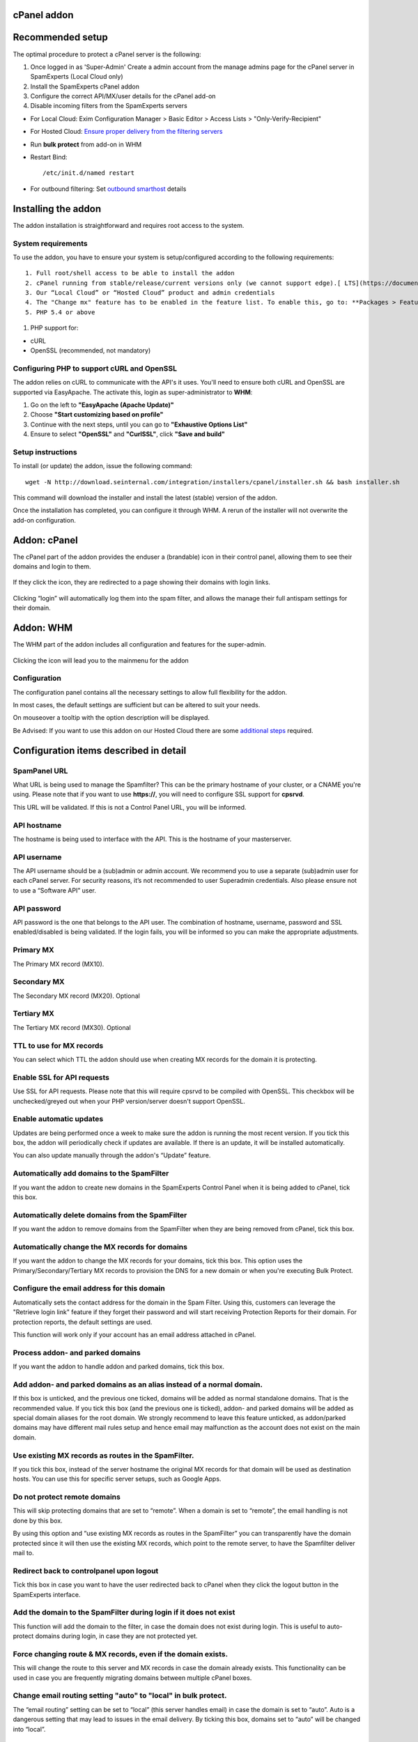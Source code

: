 .. _3-cPanel-addon:

cPanel addon
============

Recommended setup
=================

The optimal procedure to protect a cPanel server is the following:

1. Once logged in as 'Super-Admin' Create a admin account from the
   manage admins page for the cPanel server in SpamExperts (Local Cloud
   only)
2. Install the SpamExperts cPanel addon
3. Configure the correct API/MX/user details for the cPanel add-on
4. Disable incoming filters from the SpamExperts servers

-  For Local Cloud: Exim Configuration Manager > Basic Editor > Access
   Lists > "Only-Verify-Recipient"
-  For Hosted Cloud: `Ensure proper delivery from the filtering
   servers <https://my.spamexperts.com/kb/341/Ensure-proper-delivery-to-my-destination-server.html>`__

-  Run **bulk protect** from add-on in WHM
-  Restart Bind:

   ::


       /etc/init.d/named restart

-  For outbound filtering: Set `outbound
   smarthost <https://my.spamexperts.com/kb/40/Using-outgoing-as-a-smarthost.html#heading_toc_j_9>`__
   details

Installing the addon
====================

The addon installation is straightforward and requires root access to
the system.

System requirements
-------------------

To use the addon, you have to ensure your system is setup/configured
according to the following requirements:

::

    1. Full root/shell access to be able to install the addon
    2. cPanel running from stable/release/current versions only (we cannot support edge).[ LTS](https://documentation.cpanel.net/display/1144Docs/Update+Preferences) versions are not supported.
    3. Our “Local Cloud” or “Hosted Cloud” product and admin credentials
    4. The "Change mx" feature has to be enabled in the feature list. To enable this, go to: **Packages > Feature Manager**, click on **Edit Feature List** and tick the **“Ability to Change MX”** box.
    5. PHP 5.4 or above

.. figure:: https://dev.spamexperts.com/sites/default/files/pictures/cpanel_image11.png
   :alt: 

1. PHP support for:

-  cURL
-  OpenSSL (recommended, not mandatory)

Configuring PHP to support cURL and OpenSSL
-------------------------------------------

The addon relies on cURL to communicate with the API's it uses. You'll
need to ensure both cURL and OpenSSL are supported via EasyApache. The
activate this, login as super-administrator to **WHM**:

1. Go on the left to **"EasyApache (Apache Update)"**
2. Choose **"Start customizing based on profile"**
3. Continue with the next steps, until you can go to **"Exhaustive
   Options List"**
4. Ensure to select **"OpenSSL"** and **"CurlSSL"**, click **"Save and
   build"**

Setup instructions
------------------

To install (or update) the addon, issue the following command:

::


        wget -N http://download.seinternal.com/integration/installers/cpanel/installer.sh && bash installer.sh

This command will download the installer and install the latest (stable)
version of the addon.

Once the installation has completed, you can configure it through WHM. A
rerun of the installer will not overwrite the add-on configuration.

Addon: cPanel
=============

The cPanel part of the addon provides the enduser a (brandable) icon in
their control panel, allowing them to see their domains and login to
them.

.. figure:: https://dev.spamexperts.com/sites/default/files/images/cpanel_image08.png
   :alt: 

If they click the icon, they are redirected to a page showing their
domains with login links.

.. figure:: https://dev.spamexperts.com/sites/default/files/pictures/cpanel_image02.png
   :alt: 

Clicking “login” will automatically log them into the spam filter, and
allows the manage their full antispam settings for their domain.

Addon: WHM
==========

The WHM part of the addon includes all configuration and features for
the super-admin.

.. figure:: https://dev.spamexperts.com/sites/default/files/images/cpanel_image07.png
   :alt: 

Clicking the icon will lead you to the mainmenu for the addon

.. figure:: https://dev.spamexperts.com/sites/default/files/pictures/cpanel_image10.png
   :alt: 

Configuration
-------------

The configuration panel contains all the necessary settings to allow
full flexibility for the addon.

In most cases, the default settings are sufficient but can be altered to
suit your needs.

On mouseover a tooltip with the option description will be displayed.

Be Advised: If you want to use this addon on our Hosted Cloud there are
some `additional
steps <https://my.spamexperts.com/kb/145/Using-addons-on-the-Hosted-Cloud.html>`__
required.

.. figure:: https://dev.spamexperts.com/sites/default/files/pictures/cpanel_image04.png
   :alt: 

Configuration items described in detail
=======================================

SpamPanel URL
-------------

What URL is being used to manage the Spamfilter? This can be the primary
hostname of your cluster, or a CNAME you're using. Please note that if
you want to use **https://**, you will need to configure SSL support for
**cpsrvd**.

This URL will be validated. If this is not a Control Panel URL, you will
be informed.

API hostname
------------

The hostname is being used to interface with the API. This is the
hostname of your masterserver.

API username
------------

The API username should be a (sub)admin or admin account. We recommend
you to use a separate (sub)admin user for each cPanel server. For
security reasons, it’s not recommended to user Superadmin credentials.
Also please ensure not to use a “Software API” user.

API password
------------

API password is the one that belongs to the API user. The combination of
hostname, username, password and SSL enabled/disabled is being
validated. If the login fails, you will be informed so you can make the
appropriate adjustments.

Primary MX
----------

The Primary MX record (MX10).

Secondary MX
------------

The Secondary MX record (MX20). Optional

Tertiary MX
-----------

The Tertiary MX record (MX30). Optional

TTL to use for MX records
-------------------------

You can select which TTL the addon should use when creating MX records
for the domain it is protecting.

Enable SSL for API requests
---------------------------

Use SSL for API requests. Please note that this will require cpsrvd to
be compiled with OpenSSL. This checkbox will be unchecked/greyed out
when your PHP version/server doesn't support OpenSSL.

.. figure:: https://dev.spamexperts.com/sites/default/files/pictures/cpanel_image00.png
   :alt: 

Enable automatic updates
------------------------

Updates are being performed once a week to make sure the addon is
running the most recent version. If you tick this box, the addon will
periodically check if updates are available. If there is an update, it
will be installed automatically.

You can also update manually through the addon's “Update” feature.

Automatically add domains to the SpamFilter
-------------------------------------------

If you want the addon to create new domains in the SpamExperts Control
Panel when it is being added to cPanel, tick this box.

Automatically delete domains from the SpamFilter
------------------------------------------------

If you want the addon to remove domains from the SpamFilter when they
are being removed from cPanel, tick this box.

Automatically change the MX records for domains
-----------------------------------------------

If you want the addon to change the MX records for your domains, tick
this box. This option uses the Primary/Secondary/Tertiary MX records to
provision the DNS for a new domain or when you're executing Bulk
Protect.

Configure the email address for this domain
-------------------------------------------

Automatically sets the contact address for the domain in the Spam
Filter. Using this, customers can leverage the "Retrieve login link"
feature if they forget their password and will start receiving
Protection Reports for their domain. For protection reports, the default
settings are used.

This function will work only if your account has an email address
attached in cPanel.

Process addon- and parked domains
---------------------------------

If you want the addon to handle addon and parked domains, tick this box.

Add addon- and parked domains as an alias instead of a normal domain.
---------------------------------------------------------------------

If this box is unticked, and the previous one ticked, domains will be
added as normal standalone domains. That is the recommended value. If
you tick this box (and the previous one is ticked), addon- and parked
domains will be added as special domain aliases for the root domain. We
strongly recommend to leave this feature unticked, as addon/parked
domains may have different mail rules setup and hence email may
malfunction as the account does not exist on the main domain.

Use existing MX records as routes in the SpamFilter.
----------------------------------------------------

If you tick this box, instead of the server hostname the original MX
records for that domain will be used as destination hosts. You can use
this for specific server setups, such as Google Apps.

Do not protect remote domains
-----------------------------

This will skip protecting domains that are set to “remote”. When a
domain is set to “remote”, the email handling is not done by this box.

By using this option and “use existing MX records as routes in the
SpamFilter” you can transparently have the domain protected since it
will then use the existing MX records, which point to the remote server,
to have the Spamfilter deliver mail to.

Redirect back to controlpanel upon logout
-----------------------------------------

Tick this box in case you want to have the user redirected back to
cPanel when they click the logout button in the SpamExperts interface.

Add the domain to the SpamFilter during login if it does not exist
------------------------------------------------------------------

This function will add the domain to the filter, in case the domain does
not exist during login. This is useful to auto-protect domains during
login, in case they are not protected yet.

Force changing route & MX records, even if the domain exists.
-------------------------------------------------------------

This will change the route to this server and MX records in case the
domain already exists. This functionality can be used in case you are
frequently migrating domains between multiple cPanel boxes.

Change email routing setting "auto" to "local" in bulk protect.
---------------------------------------------------------------

The “email routing” setting can be set to “local” (this server handles
email) in case the domain is set to “auto”. Auto is a dangerous setting
that may lead to issues in the email delivery. By ticking this box,
domains set to “auto” will be changed into “local”.

Add/Remove a domain when the email routing is changed in cPanel
---------------------------------------------------------------

When the email routing is being changed in the “Edit MX records”
setting, you can have the addon automatically remove the domain if it is
set to anything but local or add the domain if it is switched to local.

IP as Destination route instead of domain
-----------------------------------------

With this turned on all newly added domains should have destinations
represented with IP addresses. With the option turned off the
destinations should be hostnames.

Branding
========

Using the branding option, you can change the appearance of the cPanel
icon to match your own branding. This functionality is only available if
you have purchased the Private Label (White label) or Premium Private
Label (Premium white label)

.. figure:: https://dev.spamexperts.com/sites/default/files/images/cpanel_image13.png
   :alt: 

Domain List
===========

The domain list shows you all the local domains and offers an option to
check if it is protected, exists in SpamFilter, and to login to it.

.. figure:: https://dev.spamexperts.com/sites/default/files/pictures/cpanel_image01.png
   :alt: 

Clicking “Check Status” or “Check all domains” will check if the domain
is added to the filter. Using the “Toggle Protection” you can either add
or remove the domain from the SpamExperts Control Panel.

Bulkprotect
===========

The Bulk Protect option allows you to protect all domains on the local
system.

.. figure:: https://dev.spamexperts.com/sites/default/files/pictures/cpanel_image03.png
   :alt: 

Clicking bulk protect will execute the bulk protect system. This may
take some time as it has to iterate through all domains (account, addon,
parked) and execute all of the various tasks involved in protecting the
domain (for example: adding it, changing MX records, setting email
address for reports).

.. figure:: https://dev.spamexperts.com/sites/default/files/pictures/cpanel_image05.png
   :alt: 

On servers with big amount of domains (1000+) using the User  Interface
for running bulk protection for can be too resource-intensive. To better
handle big domains lists the addon provides a command-line utility for
running the bulk-protection procedure. It can be executed in root
sessions only by running the following commands:

::


        cd /usr/local/prospamfilter

::


        php bin/bulkprotect.php

Migration
=========

The migration page allows you change the username user and re-assign all
domains to that user, in case the destination user is an admin:

.. figure:: https://dev.spamexperts.com/sites/default/files/pictures/cpanel_image09.png
   :alt: 

The migration process requires you to enter the new user's username and
password, to verify you have access to that account. During the
migration, the domains will be assigned to this new user.

Once the process is complete, it will update the username and password
for the addon configuration.

We strongly recommend each cPanel server to use it's own Control Panel
API credentials. Whenever you move an account from one cPanel server to
another, you should first transfer the ownership of the domain from the
old web interface user to the new one. That way, the old cPanel server
does not have access to the domain anymore (and won't delete it), whilst
the new server does have access (to allow the client to log in).

Update
======

The addon can auto-update itself to the latest version. On the update
page you can change what type of updates you'd like to receive, manually
update it or reinstalling the current version.

.. figure:: https://dev.spamexperts.com/sites/default/files/pictures/cpanel_image06.png
   :alt: 

We highly recommend you use the stable builds at all times, as these are
the tested and preferred builds.

The testing and trunk builds are updated more often but may contain
bugs.

Support
=======

The support page shows you basic information about which versions are
being used and generates a special code.

.. figure:: https://dev.spamexperts.com/sites/default/files/pictures/cpanel_image12.png
   :alt: 

The special code contains a collection of data used by support to be
able to support you better. When asking support, please provide this
information.

Troubleshooting
===============

There are two parts of enabling debug mode, one is enabling debug mode
for the addon and the other is to have syslog save debug-level logs.
Both steps are required to successfully enable debug level logging.

You can enable the addon's debug mode by typing in a terminal:

::


        touch /etc/prospamfilter/debug

This feature should only be enabled when there is a problem and you want
to debug it.

To disable it again, just type:

::


        rm /etc/prospamfilter/debug

We recommend to enable debugging when there are problems (white pages,
unexplainable errors). This mode logs quite some information to the log
file and starts displaying more errors in the Control Panel.

Log Debug Level Data
--------------------

This is very important in the event of any issues you may encounter with
your installation. Please follow the below steps to log debug level
data:

First, you must change your syslog settings.

cPanel (or CentOS) has a default setup which ignores the "DEBUG"
entries.

To make them show up, you can add the following line to
**/etc/syslog.conf (or /etc/rsyslog.conf)** and **restart (r)syslog**
afterwards:

::


        *.debug                                                /var/log/debug

To restart syslog or rsyslog, depending on the case, just execute one of
the following commands:

::


        sudo service syslog restart

::


        sudo service rsyslog restart 

In case you want to keep this enabled for a longer period, you might
want to add it to the log rotation configuration.

The log will be stored on **/var/log/debug.**

cPanel v54 X3 Theme
-------------------

cPanel v54 has introduced some changes to the X3 theme which they have
officially deprecated and plan to remove by the end of 2016.
Unfortunately this can cause an issue with our plugin's icon for that
particular theme, which might no longer be displayed properly.

More details about X3 theme deprecation and scheduled removal can be
found in cPanel's blog post
`here <https://blog.cpanel.com/its-time-to-say-goodbye-%20to-x3/>`__.

We would strongly advise our customers to no longer use the X3 theme
starting with v54 and switch to the new default one that cPanel
recommends instead, for which they've also added a 'Retro' styling
option to make it look like X3.

However, if anyone still wants to use X3 theme on v54 for any reason and
has an issue with our plugin's icon not being displayed properly, the
following cPanel script can be used to fix the issue:
'/usr/local/cpanel/bin/rebuild\_sprites\`.

Upgrade Instructions
====================

The system automatically updates itself (when enabled), and can
optionally be updated manually via the web interface. If you experience
any issues using the web-based/automatic updater, please contact our
`support <mailto:support@spamexperts.com>`__. You can always run the
installation command as above to force a new install of the latest
version of the add-on, all settings will remain preserved.

Uninstall Instructions
======================

In case you want to remove the addon, you have to run the uninstaller
using the following command:

::


        cd /usr/local/prospamfilter/bin/ && ./uninstall.php

The above command will just uninstall the addon, but all added domains
will still be protected as mail will be routed through the SpamExperts
system and the MX Records will still point to your Local or Hosted Cloud
solution.

To remove all domains from the SpamExperts system and reset the MX
Records to their original state from before the add-on’s installation,
run the following command:

::


        cd /usr/local/prospamfilter/bin/ && ./uninstall.php --resetmx
